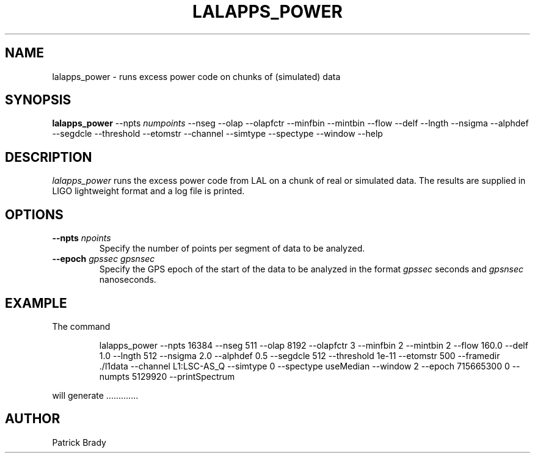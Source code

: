 .TH LALAPPS_POWER "12 March 2003" LALApps LALApps
.SH NAME
lalapps_power - runs excess power code on chunks of (simulated) data

.SH SYNOPSIS

.B lalapps_power
.RB \-\-npts
.IR numpoints
.RB \-\-nseg
.RB \-\-olap
.RB \-\-olapfctr
.RB \-\-minfbin
.RB \-\-mintbin
.RB \-\-flow
.RB \-\-delf
.RB \-\-lngth
.RB \-\-nsigma
.RB \-\-alphdef
.RB \-\-segdcle
.RB \-\-threshold
.RB \-\-etomstr
.RB \-\-channel
.RB \-\-simtype
.RB \-\-spectype
.RB \-\-window
.RB \-\-help

.SH DESCRIPTION
.PP
\fIlalapps_power\fP runs the excess power code from LAL on a chunk of
real or simulated data.   The results are supplied in LIGO lightweight
format and a log file is printed.   

.SH OPTIONS
.TP
.BI \-\-npts " npoints"
Specify the number of points per segment of data to be analyzed.
.TP
.BI \-\-epoch " gpssec gpsnsec"
Specify the GPS epoch of the start of the data to be analyzed in the
format \fIgpssec\fP seconds and \fIgpsnsec\fP nanoseconds.
.TP

.SH EXAMPLE
.TP
The command
.PP
.RS
lalapps_power --npts 16384 --nseg 511 --olap 8192 --olapfctr 3 \
    --minfbin 2 --mintbin 2 --flow 160.0 --delf 1.0 --lngth 512 --nsigma 2.0 \
    --alphdef 0.5 --segdcle 512 --threshold 1e-11 --etomstr 500 --framedir ./l1data \
    --channel L1:LSC-AS_Q --simtype 0 --spectype useMedian --window 2 \
    --epoch 715665300 0 --numpts 5129920 --printSpectrum 
.RE
.PP
will generate .............

.SH AUTHOR
Patrick Brady
